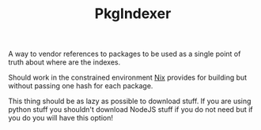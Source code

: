 #+TITLE: PkgIndexer

A way to vendor references to packages to be used as a single point of truth about where are the indexes.

Should work in the constrained environment [[https://nixos.org][Nix]] provides for building but without passing one hash for each package.

This thing should be as lazy as possible to download stuff. If you are using python stuff you shouldn't download NodeJS stuff if you do not need but if you do you will have this option!
